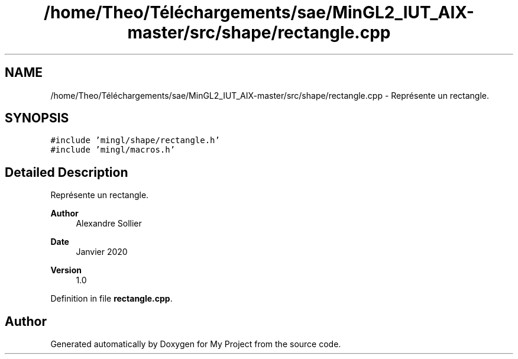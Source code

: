 .TH "/home/Theo/Téléchargements/sae/MinGL2_IUT_AIX-master/src/shape/rectangle.cpp" 3 "Sun Jan 12 2025" "My Project" \" -*- nroff -*-
.ad l
.nh
.SH NAME
/home/Theo/Téléchargements/sae/MinGL2_IUT_AIX-master/src/shape/rectangle.cpp \- Représente un rectangle\&.  

.SH SYNOPSIS
.br
.PP
\fC#include 'mingl/shape/rectangle\&.h'\fP
.br
\fC#include 'mingl/macros\&.h'\fP
.br

.SH "Detailed Description"
.PP 
Représente un rectangle\&. 


.PP
\fBAuthor\fP
.RS 4
Alexandre Sollier 
.RE
.PP
\fBDate\fP
.RS 4
Janvier 2020 
.RE
.PP
\fBVersion\fP
.RS 4
1\&.0 
.RE
.PP

.PP
Definition in file \fBrectangle\&.cpp\fP\&.
.SH "Author"
.PP 
Generated automatically by Doxygen for My Project from the source code\&.
